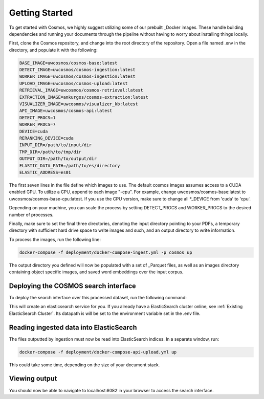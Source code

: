 Getting Started
==================================

To get started with Cosmos, we highly suggest utilizing some of our prebuilt _Docker images.
These handle building dependencies and running your documents through the pipeline without
having to worry about installing things locally.

First, clone the Cosmos repository, and change into the root directory of the repository.
Open a file named .env in the directory, and populate it with the following:

.. code-block:: console

    BASE_IMAGE=uwcosmos/cosmos-base:latest
    DETECT_IMAGE=uwcosmos/cosmos-ingestion:latest
    WORKER_IMAGE=uwcosmos/cosmos-ingestion:latest
    UPLOAD_IMAGE=uwcosmos/cosmos-upload:latest
    RETRIEVAL_IMAGE=uwcosmos/cosmos-retrieval:latest
    EXTRACTION_IMAGE=ankurgos/cosmos-extraction:latest
    VISUALIZER_IMAGE=uwcosmos/visualizer_kb:latest
    API_IMAGE=uwcosmos/cosmos-api:latest
    DETECT_PROCS=1
    WORKER_PROCS=7
    DEVICE=cuda
    RERANKING_DEVICE=cuda
    INPUT_DIR=/path/to/input/dir
    TMP_DIR=/path/to/tmp/dir
    OUTPUT_DIR=/path/to/output/dir
    ELASTIC_DATA_PATH=/path/to/es/directory
    ELASTIC_ADDRESS=es01

The first seven lines in the file define which images to use. The default cosmos images assumes access to a CUDA
enabled GPU. To utilize a CPU, append to each image "-cpu". For example, change uwcosmos/cosmos-base:latest to
uwcosmos/cosmos-base-cpu:latest. If you use the CPU version, make sure to change all *_DEVICE from 'cuda' to 'cpu'.

Depending on your machine, you can scale the process by setting DETECT_PROCS and WORKER_PROCS to the desired number of
processes.

Finally, make sure to set the final three directories, denoting the input directory pointing to your PDFs, a temporary
directory with sufficient hard drive space to write images and such, and an output directory to write information.

To process the images, run the following line:

.. code-block:: console

    docker-compose -f deployment/docker-compose-ingest.yml -p cosmos up

The output directory you defined will now be populated with a set of _Parquet files, as well as an images directory
containing object specific images, and saved word embeddings over the input corpus.

Deploying the COSMOS search interface
-----------------------------------

To deploy the search interface over this processed dataset, run the following command:

.. code-block:: console
    docker-compose -f deployment/docker-compose-api.yml up

This will create an elasticsearch service for you. If you already have a ElasticSearch cluster online, see
:ref:`Existing ElasticSearch Cluster`. Its datapath is will be set to the environment variable set in the .env file.

Reading ingested data into ElasticSearch
----------------------------------------

The files outputted by ingestion must now be read into ElasticSearch indices. In a separate window, run:

.. code-block:: console

    docker-compose -f deployment/docker-compose-api-upload.yml up

This could take some time, depending on the size of your document stack.

Viewing output
--------------

You should now be able to navigate to localhost:8082 in your browser to access the search interface.

.. _Docker: https://www.docker.com/
.. _Parquet: https://parquet.apache.org/
.. _ElasticSearch: https://www.elastic.co/home
